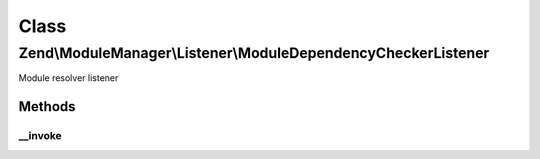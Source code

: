 .. ModuleManager/Listener/ModuleDependencyCheckerListener.php generated using docpx on 01/30/13 03:02pm


Class
*****

Zend\\ModuleManager\\Listener\\ModuleDependencyCheckerListener
==============================================================

Module resolver listener

Methods
-------

__invoke
++++++++

.. function:: __invoke()


    @param \Zend\ModuleManager\ModuleEvent $e




